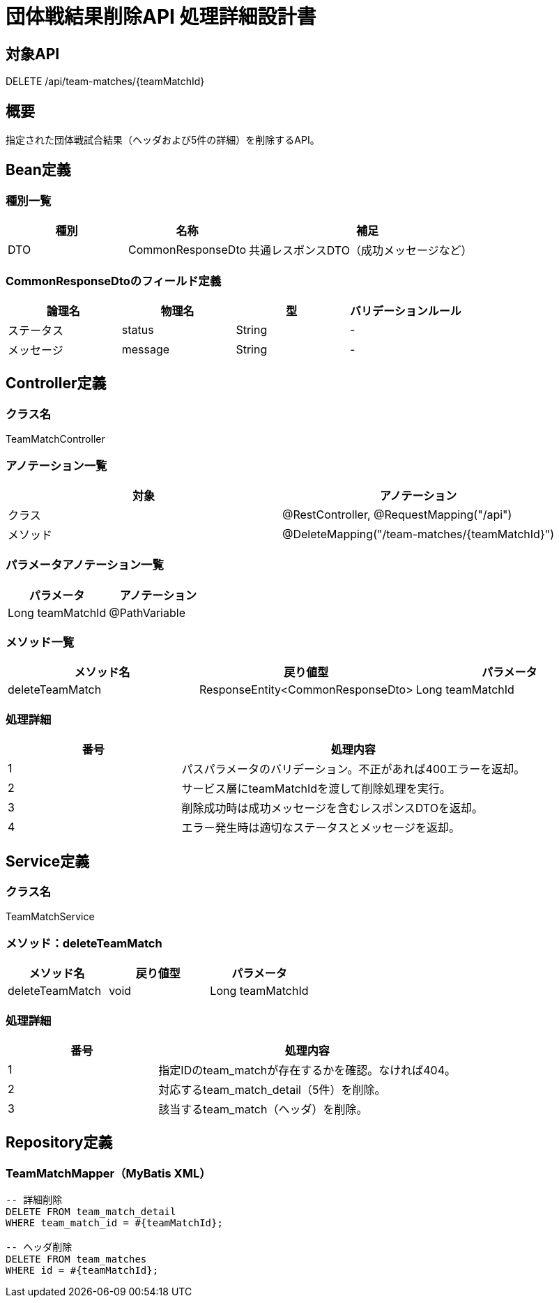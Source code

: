 = 団体戦結果削除API 処理詳細設計書

== 対象API
DELETE /api/team-matches/{teamMatchId}

== 概要
指定された団体戦試合結果（ヘッダおよび5件の詳細）を削除するAPI。

== Bean定義

=== 種別一覧

[cols="1,1,2", options="header"]
|===
| 種別 | 名称                        | 補足

| DTO  | CommonResponseDto           | 共通レスポンスDTO（成功メッセージなど）
|===

=== CommonResponseDtoのフィールド定義

[cols="1,1,1,1", options="header"]
|===
| 論理名     | 物理名   | 型     | バリデーションルール

| ステータス | status   | String | -
| メッセージ | message  | String | -
|===

== Controller定義

=== クラス名
TeamMatchController

=== アノテーション一覧

[cols="1,1", options="header"]
|===
| 対象 | アノテーション

| クラス | @RestController, @RequestMapping("/api")
| メソッド | @DeleteMapping("/team-matches/{teamMatchId}")
|===

=== パラメータアノテーション一覧

[cols="1,1", options="header"]
|===
| パラメータ | アノテーション

| Long teamMatchId | @PathVariable
|===

=== メソッド一覧

[cols="1,1,1", options="header"]
|===
| メソッド名 | 戻り値型 | パラメータ

| deleteTeamMatch | ResponseEntity<CommonResponseDto> | Long teamMatchId
|===

=== 処理詳細

[cols="1,2", options="header"]
|===
| 番号 | 処理内容

| 1 | パスパラメータのバリデーション。不正があれば400エラーを返却。
| 2 | サービス層にteamMatchIdを渡して削除処理を実行。
| 3 | 削除成功時は成功メッセージを含むレスポンスDTOを返却。
| 4 | エラー発生時は適切なステータスとメッセージを返却。
|===

== Service定義

=== クラス名
TeamMatchService

=== メソッド：deleteTeamMatch

[cols="1,1,1", options="header"]
|===
| メソッド名 | 戻り値型 | パラメータ

| deleteTeamMatch | void | Long teamMatchId
|===

=== 処理詳細

[cols="1,2", options="header"]
|===
| 番号 | 処理内容

| 1 | 指定IDのteam_matchが存在するかを確認。なければ404。
| 2 | 対応するteam_match_detail（5件）を削除。
| 3 | 該当するteam_match（ヘッダ）を削除。
|===

== Repository定義

=== TeamMatchMapper（MyBatis XML）

[source,sql]
----
-- 詳細削除
DELETE FROM team_match_detail
WHERE team_match_id = #{teamMatchId};

-- ヘッダ削除
DELETE FROM team_matches
WHERE id = #{teamMatchId};
----
